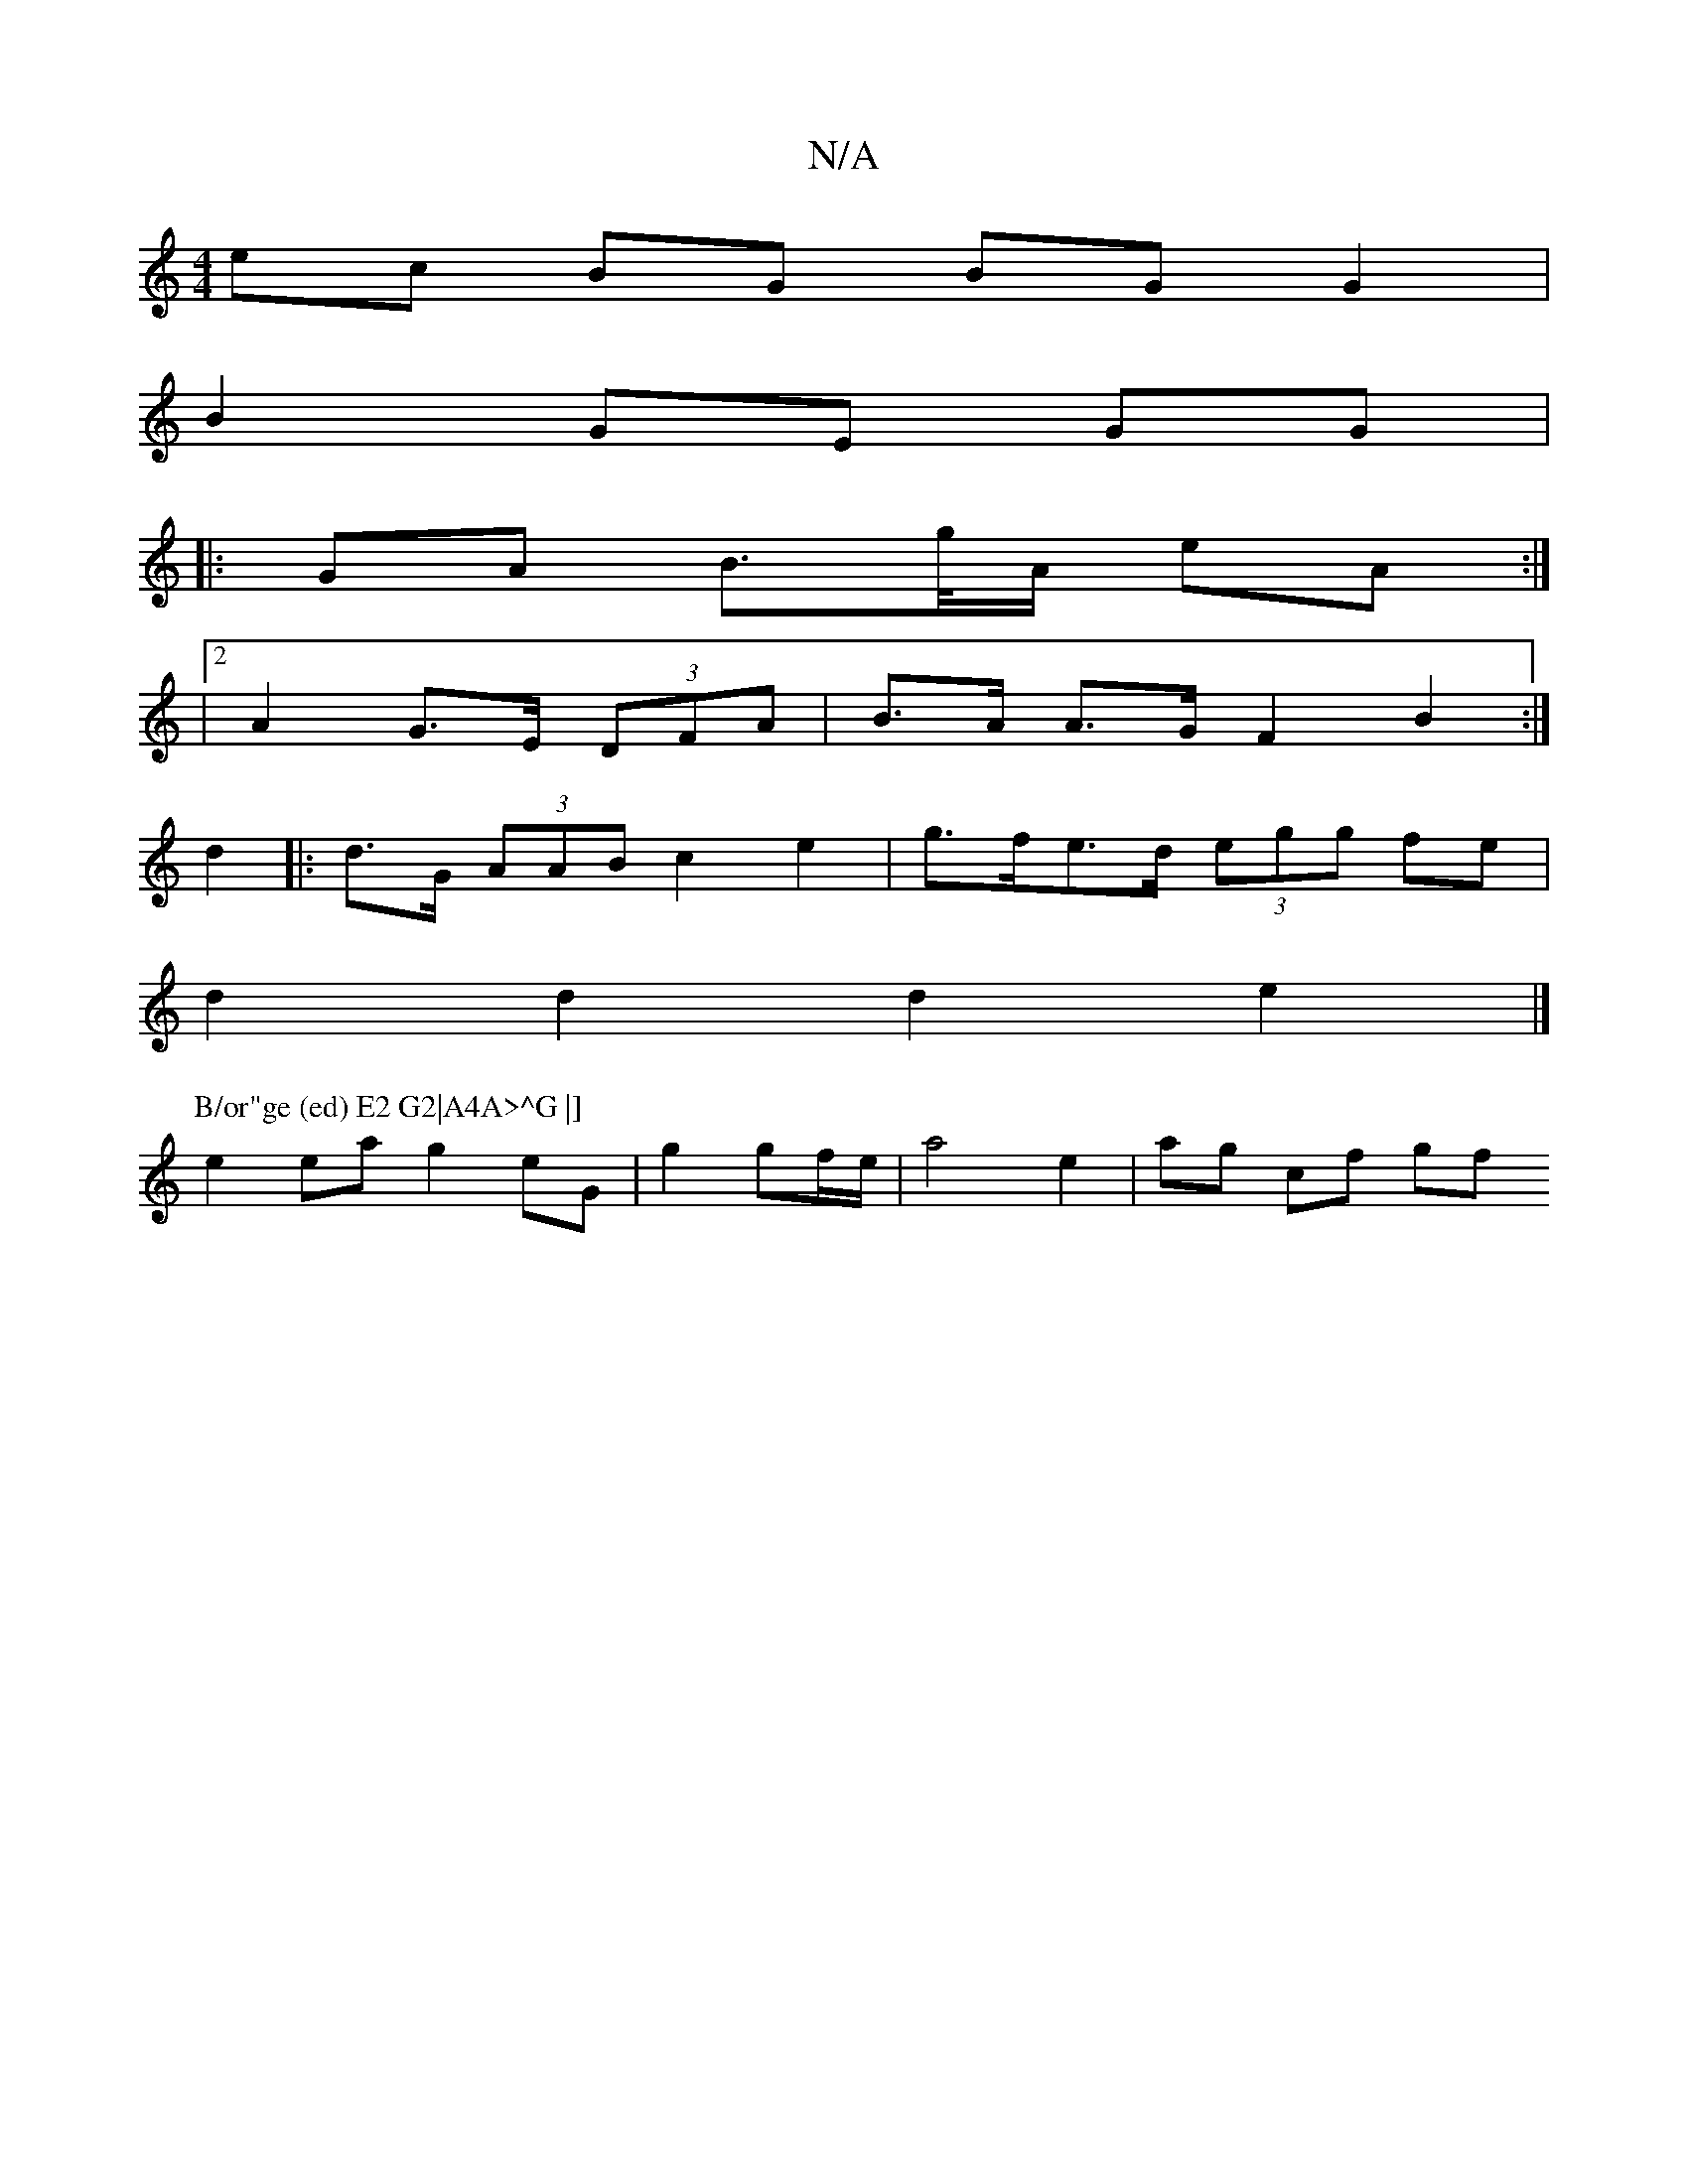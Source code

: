 X:1
T:N/A
M:4/4
R:N/A
K:Cmajor
ec BG BG G2|
B2 GE GG|
|:GA B>g/A/ eA :|
|[2 A2 G>E (3DFA | B>A A>G F2 B2 :|
d2|:d>G (3AAB c2 e2| g>fe>d (3egg fe |
d2 d2 d2 e2 |] 
P:B/or"ge (ed) E2 G2|A4A>^G |] 
e2 ea g2 eG|g2 gf/e/| a4 e2|ag cf gf